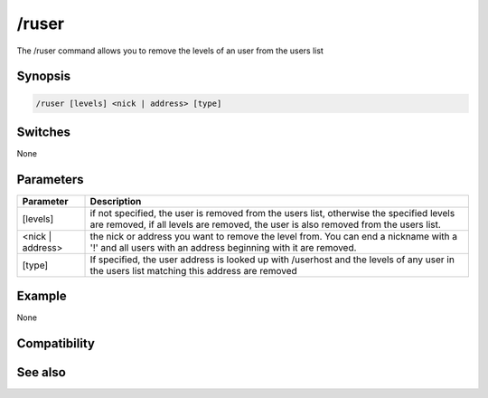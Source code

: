 /ruser
======

The /ruser command allows you to remove the levels of an user from the users list

Synopsis
--------

.. code:: text

    /ruser [levels] <nick | address> [type]

Switches
--------

None

Parameters
----------

.. list-table::
    :widths: 15 85
    :header-rows: 1

    * - Parameter
      - Description
    * - [levels]
      - if not specified, the user is removed from the users list, otherwise the specified levels are removed, if all levels are removed, the user is also removed from the users list.
    * - <nick | address>
      - the nick or address you want to remove the level from. You can end a nickname with a '!' and all users with an address beginning with it are removed.
    * - [type]
      - If specified, the user address is looked up with /userhost and the levels of any user in the users list matching this address are removed

Example
-------

None

Compatibility
-------------

.. compatibility:: 2.1a

See also
--------

.. hlist::
    :columns: 4

    * :doc:`/auser </commands/auser>`
    * :doc:`/guser </commands/guser>`
    * :doc:`/iuser </commands/iuser>`
    * :doc:`/rlevel </commands/rlevel>`
    * :doc:`/ulist </commands/ulist>`

